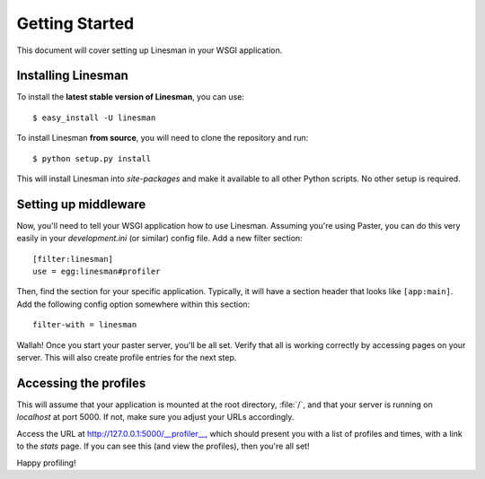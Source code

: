 Getting Started
===============

This document will cover setting up Linesman in your WSGI application.

Installing Linesman
-------------------

To install the **latest stable version of Linesman**, you can use::

    $ easy_install -U linesman

To install Linesman **from source**, you will need to clone the repository and
run::

    $ python setup.py install

This will install Linesman into `site-packages` and make it available to all
other Python scripts.  No other setup is required.

Setting up middleware
---------------------

Now, you'll need to tell your WSGI application how to use Linesman.  Assuming
you're using Paster, you can do this very easily in your `development.ini` (or
similar) config file.  Add a new filter section::

    [filter:linesman]
    use = egg:linesman#profiler

Then, find the section for your specific application.  Typically, it will have
a section header that looks like ``[app:main]``.  Add the following config
option somewhere within this section::

    filter-with = linesman

Wallah!  Once you start your paster server, you'll be all set.  Verify that all
is working correctly by accessing pages on your server.  This will also create
profile entries for the next step.

Accessing the profiles
----------------------

This will assume that your application is mounted at the root directory,
:file:`/`, and that your server is running on `localhost` at port 5000.  If
not, make sure you adjust your URLs accordingly.

Access the URL at http://127.0.0.1:5000/__profiler__, which should present
you with a list of profiles and times, with a link to the `stats` page.  If you
can see this (and view the profiles), then you're all set!

Happy profiling!
